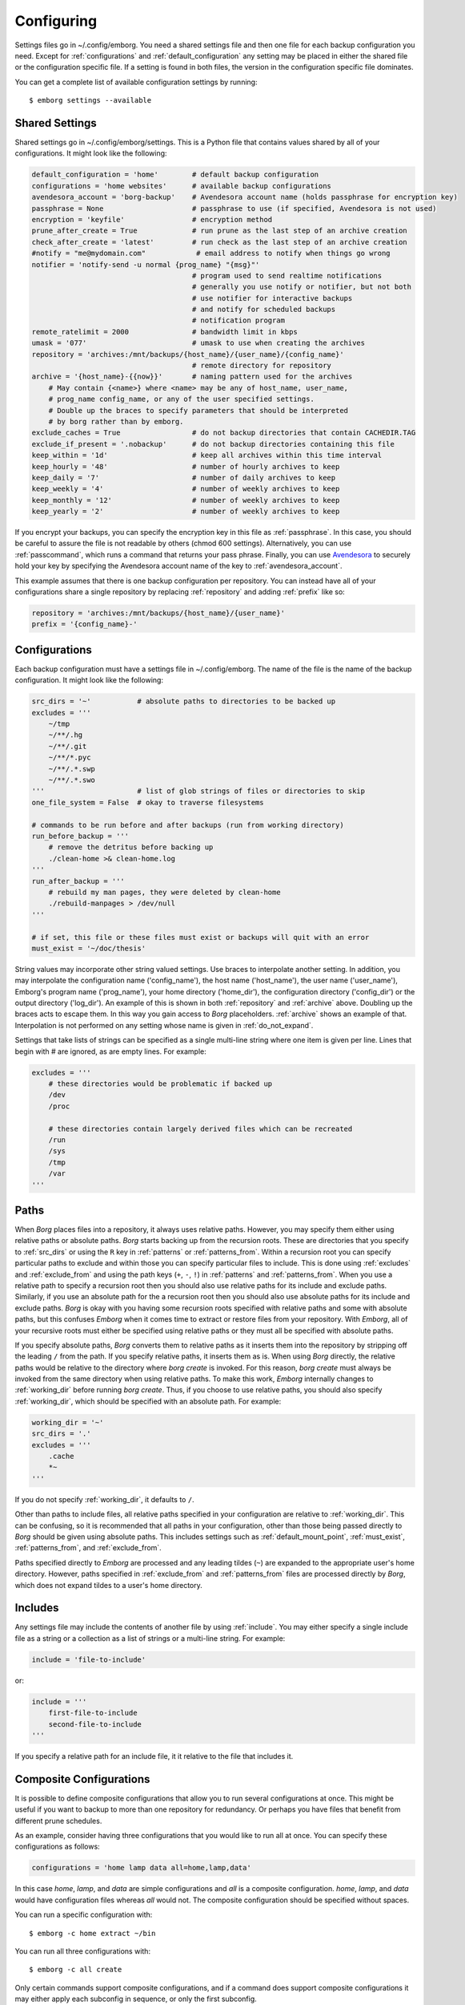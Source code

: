 .. _configuring_emborg:

Configuring
===========

Settings files go in ~/.config/emborg. You need a shared settings file and then 
one file for each backup configuration you need.  Except for 
:ref:`configurations` and :ref:`default_configuration` any setting may be placed 
in either the shared file or the configuration specific file.  If a setting is 
found in both files, the version in the configuration specific file dominates.

You can get a complete list of available configuration settings by running::

    $ emborg settings --available


.. _shared_settings:

Shared Settings
---------------

Shared settings go in ~/.config/emborg/settings.  This is a Python file that 
contains values shared by all of your configurations.  It might look like the 
following:

.. code-block:: python

    default_configuration = 'home'        # default backup configuration
    configurations = 'home websites'      # available backup configurations
    avendesora_account = 'borg-backup'    # Avendesora account name (holds passphrase for encryption key)
    passphrase = None                     # passphrase to use (if specified, Avendesora is not used)
    encryption = 'keyfile'                # encryption method
    prune_after_create = True             # run prune as the last step of an archive creation
    check_after_create = 'latest'         # run check as the last step of an archive creation
    #notify = "me@mydomain.com"            # email address to notify when things go wrong
    notifier = 'notify-send -u normal {prog_name} "{msg}"'
                                          # program used to send realtime notifications
                                          # generally you use notify or notifier, but not both
                                          # use notifier for interactive backups 
                                          # and notify for scheduled backups
                                          # notification program
    remote_ratelimit = 2000               # bandwidth limit in kbps
    umask = '077'                         # umask to use when creating the archives
    repository = 'archives:/mnt/backups/{host_name}/{user_name}/{config_name}'
                                          # remote directory for repository
    archive = '{host_name}-{{now}}'       # naming pattern used for the archives
        # May contain {<name>} where <name> may be any of host_name, user_name, 
        # prog_name config_name, or any of the user specified settings.
        # Double up the braces to specify parameters that should be interpreted 
        # by borg rather than by emborg.
    exclude_caches = True                 # do not backup directories that contain CACHEDIR.TAG
    exclude_if_present = '.nobackup'      # do not backup directories containing this file
    keep_within = '1d'                    # keep all archives within this time interval
    keep_hourly = '48'                    # number of hourly archives to keep
    keep_daily = '7'                      # number of daily archives to keep
    keep_weekly = '4'                     # number of weekly archives to keep
    keep_monthly = '12'                   # number of weekly archives to keep
    keep_yearly = '2'                     # number of weekly archives to keep

If you encrypt your backups, you can specify the encryption key in this file as 
:ref:`passphrase`. In this case, you should be careful to assure the file is not 
readable by others (chmod 600 settings).  Alternatively, you can use 
:ref:`passcommand`, which runs a command that returns your pass phrase.  
Finally, you can use `Avendesora <https://avendesora.readthedocs.io>`_ to 
securely hold your key by specifying the Avendesora account name of the key to 
:ref:`avendesora_account`.

This example assumes that there is one backup configuration per repository. You 
can instead have all of your configurations share a single repository by 
replacing :ref:`repository` and adding :ref:`prefix` like so:

.. code-block:: python

    repository = 'archives:/mnt/backups/{host_name}/{user_name}'
    prefix = '{config_name}-'


.. _individual_configurations:

Configurations
--------------

Each backup configuration must have a settings file in ~/.config/emborg. The 
name of the file is the name of the backup configuration.  It might look like 
the following:

.. code-block:: python

    src_dirs = '~'           # absolute paths to directories to be backed up
    excludes = '''
        ~/tmp
        ~/**/.hg
        ~/**/.git
        ~/**/*.pyc
        ~/**/.*.swp
        ~/**/.*.swo
    '''                      # list of glob strings of files or directories to skip
    one_file_system = False  # okay to traverse filesystems

    # commands to be run before and after backups (run from working directory)
    run_before_backup = '''
        # remove the detritus before backing up
        ./clean-home >& clean-home.log
    '''
    run_after_backup = '''
        # rebuild my man pages, they were deleted by clean-home
        ./rebuild-manpages > /dev/null
    '''

    # if set, this file or these files must exist or backups will quit with an error
    must_exist = '~/doc/thesis'

String values may incorporate other string valued settings. Use braces to 
interpolate another setting. In addition, you may interpolate the configuration 
name ('config_name'), the host name ('host_name'), the user name ('user_name'), 
Emborg's program name ('prog_name'), your home directory ('home_dir'), the 
configuration directory ('config_dir') or the output directory ('log_dir').  An 
example of this is shown in both :ref:`repository` and :ref:`archive` above.  
Doubling up the braces acts to escape them.  In this way you gain access to 
*Borg* placeholders. :ref:`archive` shows an example of that.  Interpolation is 
not performed on any setting whose name is given in :ref:`do_not_expand`.

Settings that take lists of strings can be specified as a single multi-line 
string where one item is given per line.  Lines that begin with # are ignored, 
as are empty lines.  For example:

.. code-block:: python

    excludes = '''
        # these directories would be problematic if backed up
        /dev
        /proc

        # these directories contain largely derived files which can be recreated
        /run
        /sys
        /tmp
        /var
    '''


.. _paths:

Paths
-----

When *Borg* places files into a repository, it always uses relative paths.  
However, you may specify them either using relative paths or absolute paths.
*Borg* starts backing up from the recursion roots. These are directories that 
you specify to :ref:`src_dirs` or using the ``R`` key in :ref:`patterns` or 
:ref:`patterns_from`.  Within a recursion root you can specify particular paths 
to exclude and within those you can specify particular files to include. This is 
done using :ref:`excludes` and :ref:`exclude_from` and using the path keys 
(``+``, ``-``, ``!``) in :ref:`patterns` and :ref:`patterns_from`.  When you use 
a relative path to specify a recursion root then you should also use relative 
paths for its include and exclude paths. Similarly, if you use an absolute path 
for the a recursion root then you should also use absolute paths for its include 
and exclude paths. *Borg* is okay with you having some recursion roots specified 
with relative paths and some with absolute paths, but this confuses *Emborg* 
when it comes time to extract or restore files from your repository. With 
*Emborg*, all of your recursive roots must either be specified using relative 
paths or they must all be specified with absolute paths.

If you specify absolute paths, *Borg* converts them to relative paths as it 
inserts them into the repository by stripping off the leading ``/`` from the 
path.  If you specify relative paths, it inserts them as is.  When using *Borg* 
directly, the relative paths would be relative to the directory where *borg 
create* is invoked. For this reason, *borg create* must always be invoked from 
the same directory when using relative paths. To make this work, *Emborg* 
internally changes to :ref:`working_dir` before running *borg create*.  Thus, if 
you choose to use relative paths, you should also specify :ref:`working_dir`, 
which should be specified with an absolute path.  For example:

.. code-block:: python

    working_dir = '~'
    src_dirs = '.'
    excludes = '''
        .cache
        *~
    '''

If you do not specify :ref:`working_dir`, it defaults to ``/``.

Other than paths to include files, all relative paths specified in your 
configuration are relative to :ref:`working_dir`.  This can be confusing, so it 
is recommended that all paths in your configuration, other than those being 
passed directly to *Borg* should be given using absolute paths.  This includes 
settings such as :ref:`default_mount_point`, :ref:`must_exist`, 
:ref:`patterns_from`, and :ref:`exclude_from`.

Paths specified directly to *Emborg* are processed and any leading tildes 
(``~``) are expanded to the appropriate user's home directory. However, paths 
specified in :ref:`exclude_from` and :ref:`patterns_from` files are processed 
directly by *Borg*, which does not expand tildes to a user's home directory.


.. _includes:

Includes
--------

Any settings file may include the contents of another file by using
:ref:`include`.  You may either specify a single include file as a string or 
a collection as a list of strings or a multi-line string. For example:

.. code-block:: python

    include = 'file-to-include'

or:

.. code-block:: python

    include = '''
        first-file-to-include
        second-file-to-include
    '''

If you specify a relative path for an include file, it it relative to the file 
that includes it.


.. _composite_configurations:

Composite Configurations
------------------------

It is possible to define composite configurations that allow you to run several 
configurations at once.  This might be useful if you want to backup to more than 
one repository for redundancy.  Or perhaps you have files that benefit from 
different prune schedules.

As an example, consider having three configurations that you would like to run 
all at once. You can specify these configurations as follows:

.. code-block:: python

    configurations = 'home lamp data all=home,lamp,data'

In this case *home*, *lamp*, and *data* are simple configurations and *all* is 
a composite configuration.  *home*, *lamp*, and *data* would have configuration 
files whereas *all* would not.  The composite configuration should be specified 
without spaces.

You can run a specific configuration with::

    $ emborg -c home extract ~/bin

You can run all three configurations with::

    $ emborg -c all create

Only certain commands support composite configurations, and if a command does 
support composite configurations it may either apply each subconfig in sequence, 
or only the first subconfig.

==========  ===============================
Command     Response to Composite Config
==========  ===============================
borg        error
breaklock   error
check       run on each subconfig
configs     does not use any configurations
create      run on each subconfig
delete      error
diff        error
due         run on each subconfig
extract     run only on first subconfig
help        does not use any configurations
info        run on each subconfig
initialize  run on each subconfig
list        run only on first subconfig
log         run on each subconfig
manifest    run only on first subconfig
mount       run only on first subconfig
prune       run on each subconfig
restore     run only on first subconfig
settings    error
umount      run only on first subconfig
version     does not use any configurations
==========  ===============================


.. _patterns_intro:

Patterns
--------

Patterns are a relatively new feature of *Borg*. They are an alternate way of 
specifying which files are backed up, and which are not.  Patterns can be 
specified in conjunction with, or instead of, :ref:`src_dirs` and 
:ref:`excludes`.  One powerful feature of patterns is that they allow you to 
specify that a directory or file should be backed up even if it is contained 
within a directory that is being excluded.

An example that uses :ref:`patterns` in lieu of :ref:`src_dirs` and 
:ref:`excludes` is:

.. code-block:: python

    patterns = '''
        R /
        + /home/susan
        - /home
        - /dev
        - /opt
        - /proc
        - /run
        - /sys
        - /tmp
        - /var
    '''

In this example, ``R`` specifies a root, which would otherwise be specified to 
:ref:`src_dirs`.  ``+`` specifies path that should be included in the backups 
and ``-`` specifies a path that should be excluded.  With this example, Susan's 
home directory is included while all other home directories are not. In cases 
such as this, the subdirectory to include must be specified before the directory 
that contains it is excluded.  This is a relatively simple example, additional 
features are described in the `Borg patterns documentation 
<https://borgbackup.readthedocs.io/en/stable/usage/help.html>`_.


.. _confirming_configuration:

Confirming Your Configuration
-----------------------------

Once you have specified your configuration you should carefully check it to make 
sure you are backing up the files you need and not backing up the files you 
don't need.  It is important to do this in the beginning, otherwise you might 
find your self with a bloated repository that does not contain the files you 
require.

There are a number of ways that *Emborg* can help you check your work.

1. You can run ``emborg settings`` to see the values used by *Emborg* for all 
   settings.

2. You can use *Borg*'s ``--dry-run`` option to perform a practice run and see 
   what will happen.  For example::

       emborg --dry-run create --list

   will show you all of the files that are to be backed up and which of those 
   files have changed since the last time you created an archive.

3. After running *Emborg* you can run ``emborg log`` to see what *Emborg* did in 
   detail and what it asked *Borg* to do.  The log contains the full *Borg* 
   command invocation and *Borg*'s response.

4. Once you have created your repository and created your first archive, you can 
   use the ``--sort-by-size`` option of the :ref:`manifest command <manifest>` 
   to find the largest files that were copied into the repository.  If they are 
   not needed, you can add them to your exclude list, delete the archive, and 
   then recreate the archive, this time without the large unnecessary files.


.. _emborg_settings:

Emborg Settings
---------------

These settings control the behavior of *Emborg*.


.. _archive:

archive
~~~~~~~

*archive* is a template that specifies the name of each archive.  A typical 
value might be:

.. code-block:: python

    archive = '{config_name}-{{now}}'

*Emborg* examines the string for names within a single brace-pair and replaces 
them with the value specified by the name. Names within double-brace pairs are 
interpreted by *Borg*.

This template consists of a leading part that is fixed ('{config_name}-') and 
a trailing part that varies on each archive ('{{now}}', which is replaced by 
a datestamp). The leading fixed part is referred to as the *prefix* and can be 
given separately:

.. code-block:: python

    archive = '{config_name}-{{now}}'
    prefix = '{config_name}-'

This is helpful when multiple configurations backup to the same repository. In 
this case *prefix* is assumed to be unique between the configurations. It allows 
certain commands to filter out archives that belong to other configurations.  
Specifically the :ref:`check`, :ref:`delete`, :ref:`info`, :ref:`list`, 
:ref:`mount`, and :ref:`prune` commands all use *prefix*.

When sharing a repository between multiple backup configurations, it is 
important that all prefixes be unique. Be careful of one prefix that is a prefix 
of another. For example, prefixes of *root* and *root2* would be bad because 
*root* is a prefix of *root2*.  In the examples given, *prefix* ends with '-' to 
reduce this risk.

If you do not specify either *archive* or *prefix*, then you get the following 
defaults:

.. code-block:: python

    prefix = '{host_name}-{user_name}-{config_name}-'
    archive = '{prefix}{{now}}'

If you specify only *prefix*, then *archive* becomes:

.. code-block:: python

    archive = '<prefix>{{now}}'

If you specify only *archive*, then *prefix* remains unset. This is only 
suitable when there is only one backup configuration using a repository.

If you want *prefix* and want to customize *now*, you should give both *prefix* 
and *archive*. For example, you can reduce the length of the timestamp using:

.. code-block:: python

    prefix = '{host_name}-'
    archive = '{prefix}{{now:%Y%m%d}}'

In this example the host name was used as the prefix rather than the 
configuration name. When specifying both the *prefix* and the *archive*, the 
leading part of *archive* should match *prefix*.  Be aware that by including 
only the date in the archive name rather than the full timestamp, you are 
limiting yourself to creating one archive per day.


.. _avendesora_account:

avendesora_account
~~~~~~~~~~~~~~~~~~

An alternative to :ref:`passphrase`. The name of the
`Avendesora <https://avendesora.readthedocs.io>`_ account used to hold the 
passphrase for the encryption key. Using *Avendesora* keeps your passphrase out 
of your settings file, but requires that GPG agent be available and loaded with 
your private key.  This is normal when running interactively.  When running 
batch, say from *cron*, you can use the Linux *keychain* command to retain your 
GPG credentials for you.


.. _avendesora_field:

avendesora_field
~~~~~~~~~~~~~~~~

Specifies the name of the field in *Avendesora* that holds the encryption 
passcode. It is used along with *avendesora_account*.  This setting is not 
needed if the field name is *Avendesora's* default.


.. _borg_executable:

borg_executable
~~~~~~~~~~~~~~~

The path to the *Borg* executable or the name of the *Borg* executable. By 
default it is simply ``borg``.


.. _check_after_create:

check_after_create
~~~~~~~~~~~~~~~~~~

Whether the archive or repository should be checked after an archive is created.  
May be one of the following: *False*, *True*, ``"latest"``, ``"all"``, or ``"all 
in repository"``.  If *False*, no checking is performed. If ``"latest"``, only 
the archive just created is checked.  If *True* or ``"all"``, all archives 
associated with the current configuration are checked.  Finally, if ``"all in 
repository"``, all the archives contained in the repository are checked, 
including those associated with other archives.  In all cases checks are 
performed on the repository and the archive or archives selected, but in none of 
the cases is data integrity verification performed.  To check the integrity of 
the data you must explicitly run the :ref:`check command <check>`.  Regardless, 
the checking can be quite slow if ``"all"`` or ``"all in repository"`` are used.


.. _colorscheme:

colorscheme
~~~~~~~~~~~

A few commands colorize the text to convey extra information. You can optimize 
the tints of those colors to make them more visible and attractive.  
*colorscheme* should be set to "none", "light", or "dark".  With "none" the text 
is not colored.  In general it is best to use the "light" colorscheme on dark 
backgrounds and the "dark" colorscheme on light backgrounds.


.. _configurations:

configurations
~~~~~~~~~~~~~~

The list of available *Emborg* configurations.  To be usable the name of 
a configuration must be in this list and there must be a file of the same name 
in the ``~/.config/emborg`` directory.

The value may be specified as a list of strings or just as a string. If 
specified as a string, it is split on white space to form the list.


.. _default_configuration:

default_configuration
~~~~~~~~~~~~~~~~~~~~~

The name of the configuration to use if one is not specified on the command 
line.


.. _default_mount_point:

default_mount_point
~~~~~~~~~~~~~~~~~~~

The path to a directory that should be used if one is not specified on the 
:ref:`mount command <mount>` or :ref:`umount command <umount>` commands.  When 
set the mount point directory becomes optional on these commands. You should 
choose a directory that itself is not subject to being backed up to avoid 
creating a loop. For example, you might consider something in /tmp:

.. code-block:: python

    default_mount_point = '/tmp/emborg'


.. _do_not_expand:

do_not_expand
~~~~~~~~~~~~~

All settings that are specified as strings or lists of strings may contain 
placeholders that are expanded before use. The placeholder is replaced by the 
value it names.  For example, in::

.. code-block:: python

    archive = '{host_name}-{{now}}'

*host_name* is a placeholder that is replaced by the host name of your computer 
before it is used (*now* is escaped using double braces and so does not act as 
a placeholder for *Emborg*.

*do_not_expand* is a list of names for settings that should not undergo 
placeholder replacement.  The value may be specified as a list of strings or 
just as a string. If specified as a string, it is split on white space to form 
the list.

.. _encoding:

encoding
~~~~~~~~

The encoding used when communicating with Borg. The default is utf-8, which is 
generally suitable for Linux systems.


.. _encryption:

encryption
~~~~~~~~~~

The encryption mode that is used when first creating the repository. Common 
values are ``"none"``, ``"authenticated"``, ``"repokey"``, and ``"keyfile"``.  
The repository is encrypted if you choose ``"repokey"`` or ``"keyfile"``. In 
either case the passphrase you provide does not encrypt repository. Rather the 
repository is encrypted using a key that is randomly generated by *Borg*.  You 
passphrase encrypts the key.  Thus, to restore your files you will need both the 
key and the passphrase.  With `"repokey"`` your key is copied to the repository, 
so ``"repokey"`` should only be used with trusted repositories. Use 
``"keyfile"`` if the remote repository is not trusted. It does not copy the key 
to the repository, meaning that it is extremely important for you export the key 
using 'borg key export' and keep a copy in a safe place along with the 
passphrase.


.. _excludes:

excludes
~~~~~~~~

A list of files or directories to exclude from the backups.  Typical value might 
be:

.. code-block:: python

    excludes = '''
        ~/tmp
        ~/.local
        ~/.cache
        ~/.mozilla
        ~/.thunderbird
        ~/.config/google-chrome*
        ~/.config/libreoffice
        ~/**/__pycache__
        ~/**/*.pyc
        ~/**/.*.swp
        ~/**/.*.swo
    '''

The value can either be specified as a list of strings or as a multi-line string 
with one exclude per line.

*Emborg* supports the same exclude patterns that `Borg 
<https://borgbackup.readthedocs.io/en/stable/usage/help.html>`_ itself supports. 

When specifying paths to excludes, the paths may be relative or absolute. When 
relative, they are taken to be relative to :ref:`working_dir`.


.. _exclude_from:

exclude_from
~~~~~~~~~~~~

An alternative to :ref:`excludes`.  You can list your excludes in one or more 
files, one per line, and then specify the file or files using the *exclude_from* 
setting:

.. code-block:: python

    exclude_from = '{config_dir}/excludes'

The value of *exclude_from* may either be a multi-line string, one file per 
line, or a list of strings. The string or strings would be the paths to the file 
or files that contain the list of files or directories to exclude. If given as 
relative paths, they are relative to :ref:`working_dir`.  These files are 
processed directly by *Borg*, which does not allow ``~`` to represent users' 
home directories, unlike the patterns specified using :ref:`patterns`.


.. _include:

include
~~~~~~~

Can be a string or a list of strings. Each string specifies a path to a file.  
The contents of that file are read into *Emborg*.  If the path is relative, it 
is relative to the file that includes it.


.. _manifest_default_format:

manifest_default_format
~~~~~~~~~~~~~~~~~~~~~~~

A string that specifies the name of the default format.  The name must be a key 
in :ref:`manifest_formats`.


.. _manifest_formats:

manifest_formats
~~~~~~~~~~~~~~~~

A dictionary that defines how the output of the manifest command is to be 
formatted.  The default value for *manifest_formats* is:

.. code-block:: python

        manifest_formats = dict(
            name = "{path}",
            short = "{path}{Type}",
            date = "{mtime} {path}{Type}",
            size = "{size} {path}{Type}",
            owner = "{user} {path}{Type}",
            group = "{group} {path}{Type}",
            long = '{mode} {user:6} {group:6} {size:8} {mtime} {path}{extra}',
        )
        manifest_default_format = 'short'

Notice that 7 formats are defined:

 |  *name*: used when ``--name-only`` is specified.
 |  *short*: used by when ``--short`` is specified and when sorting by name.
 |  *date*: used by default when sorting by date.
 |  *size*: used by default when sorting by size.
 |  *owner*: used by default when sorting by owner.
 |  *group*: used by default when sorting by group.
 |  *long*: used when ``--long`` is specified.

Your *manifest_formats* need not define all or even any of these formats.
The above example shows the formats that are predefined in *Emborg*. You do not 
need to specify them again.  Anything you specify will override the predefined 
versions, and you can add additional formats.

The formats may contain the fields supported by the `Borg list command 
<https://borgbackup.readthedocs.io/en/stable/usage/list.html#borg-list>`_.  In 
addition, Emborg provides some variants:

*MTime*, *CTime*, *ATime*:
   The *Borg* *mtime*, *ctime*, and *atime* fields are simple strings, these 
   variants are `Arrow objects 
   <https://arrow.readthedocs.io/en/latest/#supported-tokens>`_ that support 
   formatting options.  For example::

            date = "{MTime:ddd YYYY-MM-DD HH:mm:ss} {path}{Type}",

*Size*, *CSize*, *DSize*, *DCSize*:
   The *Borg* *size*, *csize*, *dsize* and *dctime* fields are simple integers, 
   these variants are `QuantiPhy objects 
   <https://quantiphy.readthedocs.io/en/stable/user.html#string-formatting>`_ 
   that support formatting options.  For example::

            size = "{Size:5.2r} {path}{Type}",
            size = "{Size:7.2b} {path}{Type}",

*Type*:
   Displays ``/`` for directories, ``@`` for symbolic links, and ``|`` for named 
   pipes.

*QuantiPhy* objects allow you to format the size using SI scale factors (K, Ki, 
M, Mi, etc.). *Arrow* objects allow you to format the date and time in a wide 
variety of ways.  Any use of *QuantiPhy* or *Arrow* can slow long listings 
considerably.

The fields support `Python format strings 
<https://docs.python.org/3/library/string.html#formatstrings>`_, which allows 
you to specify how they are to be formatted.  Anything outside a field is copied 
literally.


.. _must_exist:

must_exist
~~~~~~~~~~

Specify paths to files that must exist before :ref:`create command <create>` can 
be run.  This is used to assure that relevant file systems are mounted before 
making backups of their files.

May be specified as a list of strings or as a multi-line string with one path 
per line.


.. _needs_ssh_agent:

needs_ssh_agent
~~~~~~~~~~~~~~~

A Boolean. If true, *Emborg* will issue an error message and refuse to run if an 
SSH agent is not available.


.. _notifier:

notifier
~~~~~~~~

A string that specifies the command used to interactively notify the user of an 
issue. A typical value is:

.. code-block:: python

    notifier = 'notify-send -u normal {prog_name} "{msg}"'

Any of the following names may be embedded in braces and included in the string.  
They will be replaced by their value:

 |  *msg*: The message for the user.
 |  *hostname*: The host name of the system that *Emborg* is running on.
 |  *user_name*: The user name of the person that started *Emborg*
 |  *prog_name*: The name of the *Emborg* program.

The notifier is only used if the command is not running from a TTY.


.. _notify:

notify
~~~~~~

A string that contains one or more email addresses separated with spaces.  If 
specified, an email will be sent to each of the addresses to notify them of any 
problems that occurred while running *Emborg*.

The email is only sent if the command is not running from a TTY.


.. _passcommand:

passcommand
~~~~~~~~~~~

A string that specifies a command to be run by *BORG* to determine the pass 
phrase for the encryption key. The standard out of this command is used as the 
pass phrase.  This string is passed to *Borg*, which executes the command.

Here is an example of a passcommand that you can use if your GPG agent is 
available when *Emborg* is run. This works if you are running it interactively, 
or in a cron script if you are using `keychain 
<https://www.funtoo.org/Keychain>`_ to provide you access to your GPG agent:

.. code-block:: python

    passcommand = 'gpg -qd /home/user/.store-auth.gpg'

This is used as an alternative to :ref:`passphrase` when it is desirable to keep 
the passphrase out of your configuration file.


.. _passphrase:

passphrase
~~~~~~~~~~

A string that specifies the pass phrase for the encryption key.  This string is 
passed to *Borg*.  When specifying a pass phrase you should be careful to assure 
that the configuration file that contains is only readable by the user and 
nobody else.


.. _prune_after_create:

prune_after_create
~~~~~~~~~~~~~~~~~~

A Boolean. If true the :ref:`prune command <prune>` is run after creating an 
archive.


.. _repository:

repository
~~~~~~~~~~

The destination for the backups. A typical value might be:

.. code-block:: python

    repository = 'archives:/mnt/backups/{host_name}-{user_name}-{config_name}'

where in this example 'archives' is the hostname and /mnt/backups is the 
absolute path to the directory that is to contain your Borg repositories, 
and {host_name}-{user_name}-{config_name} is the directory to contain this 
repository.  For a local repository you would use something like this:

.. code-block:: python

    repository = '/mnt/backups/{host_name}-{user_name}-{config_name}'

These examples assume that */mnt/backups* contains many independent 
repositories, and that each repository contains the files associated with 
a single backup configuration.  Borg allows you to make a repository the target 
of many backup configurations, and in this way you can further benefit from its 
ability to de-duplicate files.  In this case you might want to use a less 
granular name for your repository.  For example, a particular user could use 
a single repository for all their configurations on all their hosts using:

.. code-block:: python

    repository = '/mnt/backups/{user_name}'

In this case you should specify the :ref:`prefix` setting to allow the archives 
created by each backup configuration to be distinguished.

A local repository should be specified with an absolute path, and that path 
should not contain a colon (``:``) to avoid confusing the algorithm that 
determines whether the repository is local or remote.


.. _run_after_backup:

run_after_backup
~~~~~~~~~~~~~~~~

Specified commands that are to be run after the :ref:`create` command completes.  
These commands often recreate useful files that were deleted by the 
:ref:`run_before_backup` commands.

May be specified as a list of strings or as a multi-line string with one command 
per line.

.. _run_before_backup:

run_before_backup
~~~~~~~~~~~~~~~~~

Specifies commands that are to be run before the :ref:`create` command starts 
the backup. These commands often delete large files that can be easily recreated 
from those files that are backed up.

May be specified as a list of strings or as a multi-line string with one command 
per line.

.. _show_progress:

show_progress
~~~~~~~~~~~~~

Show progress when running *Borg*'s *create* command.
You also get this by adding the ``--progress`` command line option to the 
*create* command, but if this option is set True then this command will always 
show the progress.


.. _show_stats:

show_stats
~~~~~~~~~~

Show statistics when running *Borg*'s *create*, *delete* and *prune* commands.
You can always get this by adding the ``--stats`` command line option to the 
appropriate commands, but if this option is set True then these commands will 
always show the statistics.  If the statistics are not requested, they will be 
recorded in the log file rather than being displayed.

Statistics are incompatible with the --dry-run option and will be suppressed 
on trial runs.


.. _src_dirs:

src_dirs
~~~~~~~~

A list of strings, each of which specifies a directory to be backed up.  May be 
specified as a list of strings or as a multi-line string with one source 
directory per line.

When specifying the paths to the source directories, the paths may be relative 
or absolute.  When relative, they are taken to be relative to 
:ref:`working_dir`.


.. _ssh_command:

ssh_command
~~~~~~~~~~~

A string that contains the command to be used for SSH. The default is ``"ssh"``.  
This can be used to specify SSH options.


.. _verbose:

verbose
~~~~~~~

A Boolean. If true *Borg* is run in verbose mode and the output from *Borg* is 
output by *Emborg*.


Borg Settings
-------------

These settings control the behavior of *Borg*. Detailed descriptions can be 
found in the `Borg documentation 
<https://borgbackup.readthedocs.io/en/stable/usage/general.html>`_.

.. _append_only:

append_only
~~~~~~~~~~~

Create an append-only mode repository.


.. _compression:

compression
~~~~~~~~~~~

The name of the desired compression algorithm.


.. _exclude_caches:

exclude_caches
~~~~~~~~~~~~~~

Exclude directories that contain a CACHEDIR.TAG file.


.. _exclude_if_present:

exclude_if_present
~~~~~~~~~~~~~~~~~~

Exclude directories that are tagged by containing a filesystem object with the given NAME


.. _exclude_nodump:

exclude_nodump
~~~~~~~~~~~~~~

Exclude files flagged NODUMP.


.. _lock_wait:

lock_wait
~~~~~~~~~

Wait at most SECONDS for acquiring a repository/cache lock (default: 1)


.. _keep_within:

keep_within
~~~~~~~~~~~

Keep all archives within this time interval.


.. _keep_last:

keep_last
~~~~~~~~~

Number of the most recent archives to keep.


.. _keep_minutely:

keep_minutely
~~~~~~~~~~~~~

Number of minutely archives to keep.


.. _keep_hourly:

keep_hourly
~~~~~~~~~~~

Number of hourly archives to keep.


.. _keep_daily:

keep_daily
~~~~~~~~~~

Number of daily archives to keep.


.. _keep_weekly:

keep_weekly
~~~~~~~~~~~

Number of weekly archives to keep.


.. _keep_monthly:

keep_monthly
~~~~~~~~~~~~

Number of monthly archives to keep.


.. _keep_yearly:

keep_yearly
~~~~~~~~~~~

Number of yearly archives to keep.


.. _one_file_system:

one_file_system
~~~~~~~~~~~~~~~

Stay in the same file system and do not store mount points of other file 
systems.


.. _patterns:

patterns
~~~~~~~~

A list of files or directories to exclude from the backups.  Typical value might 
be:

.. code-block:: python

    patterns = '''
        R /
        - /home/*/.cache
        - /home/*/Downloads

        # include susan's home
        + /home/susan

        # don't backup the other home directories
        - /home/*
    '''

The value can either be specified as a list of strings or as a multi-line string 
with one pattern per line.

Patterns are a new experimental feature of *Borg*. They allow you to specify 
what to back up and what not to in a manner that is more flexible than 
:ref:`src_dirs` and :ref:`excludes` allows, and can fully replace them.

For example, notice that /home/susan is included while excluding the directory 
that contains it (/home).

*Emborg* supports the same patterns that `Borg 
<https://borgbackup.readthedocs.io/en/stable/usage/help.html>`_ itself supports. 

When specifying paths in patterns, the paths may be relative or absolute. When 
relative, they are taken to be relative to :ref:`working_dir`.


.. _patterns_from:

patterns_from
~~~~~~~~~~~~~

An alternative to :ref:`patterns`.  You can list your patterns in one or more 
files, one per line, and then specify the file or files using the *exclude_from* 
setting.

.. code-block:: python

    patterns_from = '{config_dir}/patterns'

The value of *patterns_from* may either be a multi-line string, one file per 
line, or a list of strings. The string or strings would be the paths to the file 
or files that contain the patterns. If given as relative paths, they are 
relative to :ref:`working_dir`.  These files are processed directly by *Borg*, 
which does not allow ``~`` to represent users' home directories, unlike the 
patterns specified using :ref:`patterns`.


.. _prefix:

prefix
~~~~~~

Only consider archive names starting with this prefix.
For more, see :ref:`archive`.


.. _remote_path:

remote_path
~~~~~~~~~~~

Name of *Borg* executable on remote platform.


.. _remote_ratelimit:

remote_ratelimit
~~~~~~~~~~~~~~~~

Set remote network upload rate limit in KiB/s (default: 0=unlimited).


.. _umask:

umask
~~~~~

Set umask. This is passed to *Borg*. It uses it when creating files, either 
local or remote. The default is 0o077.


.. _working_dir:

working_dir
~~~~~~~~~~~~

All relative paths specified in the configuration files (other than those 
specified to :ref:`include`) are relative to *working_dir*.

*Emborg* changes to the working directory before running the *Borg* *create* 
command, meaning that relative paths specified as roots, excludes, or patterns 
(:ref:`src_dirs`, :ref:`excludes`, :ref:`patterns`, :ref:`exclude_from` or 
:ref:`patterns_from`) are taken to be relative to the working directory.  If you 
use absolute paths for your roots, excludes, and pattern, then the working 
directory must be set to ``/``.

To avoid confusion, it is recommended that all other paths in your configuration 
be specified using absolute paths (ex: :ref:`default_mount_point`,
:ref:`must_exist`, :ref:`patterns_from`, and :ref:`exclude_from`).

If specified, *working_dir* must be specified using an absolute path.
If not specified, *working_dir* defaults to ``/``.

